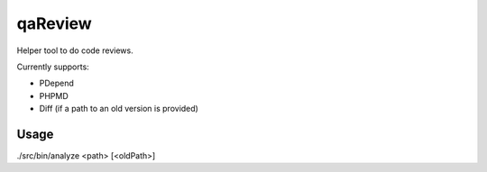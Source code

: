 qaReview
========

Helper tool to do code reviews.

Currently supports:

- PDepend
- PHPMD
- Diff (if a path to an old version is provided)

Usage
-----

./src/bin/analyze <path> [<oldPath>]

